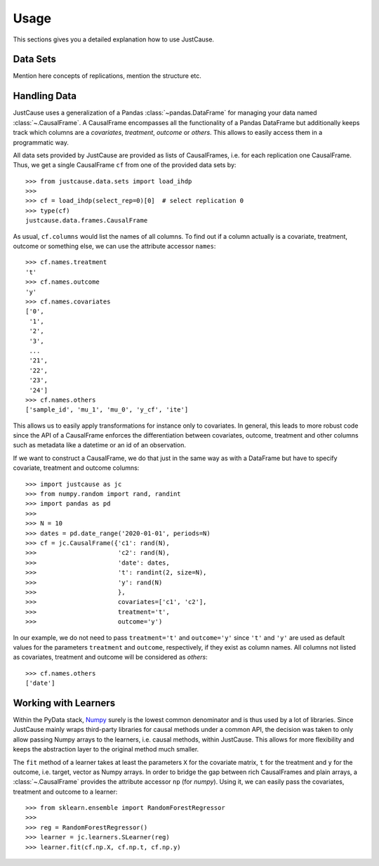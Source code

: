 =====
Usage
=====

This sections gives you a detailed explanation how to use JustCause.

Data Sets
=========

Mention here concepts of replications, mention the structure etc.

Handling Data
=============

JustCause uses a generalization of a Pandas :class:`~pandas.DataFrame` for managing your data named :class:`~.CausalFrame`.
A CausalFrame encompasses all the functionality of a Pandas DataFrame but additionally keeps track which columns
are a *covariates*, *treatment*, *outcome* or *others*. This allows to easily access them in a programmatic way.

All data sets provided by JustCause are provided as lists of CausalFrames, i.e. for each replication one CausalFrame.
Thus, we get a single CausalFrame ``cf`` from one of the provided data sets by::

    >>> from justcause.data.sets import load_ihdp
    >>>
    >>> cf = load_ihdp(select_rep=0)[0]  # select replication 0
    >>> type(cf)
    justcause.data.frames.CausalFrame

As usual, ``cf.columns`` would list the names of all columns. To find out if a column actually is a covariate, treatment,
outcome or something else, we can use the attribute accessor ``names``::

    >>> cf.names.treatment
    't'
    >>> cf.names.outcome
    'y'
    >>> cf.names.covariates
    ['0',
     '1',
     '2',
     '3',
     ...
     '21',
     '22',
     '23',
     '24']
    >>> cf.names.others
    ['sample_id', 'mu_1', 'mu_0', 'y_cf', 'ite']

This allows us to easily apply transformations for instance only to covariates. In general, this leads to more robust code
since the API of a CausalFrame enforces the differentiation between covariates, outcome, treatment and other columns
such as metadata like a datetime or an id of an observation.

If we want to construct a CausalFrame, we do that just in the same way as with a DataFrame but have to specify covariate,
treatment and outcome columns::

    >>> import justcause as jc
    >>> from numpy.random import rand, randint
    >>> import pandas as pd
    >>>
    >>> N = 10
    >>> dates = pd.date_range('2020-01-01', periods=N)
    >>> cf = jc.CausalFrame({'c1': rand(N),
    >>>                      'c2': rand(N),
    >>>                      'date': dates,
    >>>                      't': randint(2, size=N),
    >>>                      'y': rand(N)
    >>>                      },
    >>>                      covariates=['c1', 'c2'],
    >>>                      treatment='t',
    >>>                      outcome='y')

In our example, we do not need to pass ``treatment='t'`` and ``outcome='y'`` since ``'t'`` and ``'y'`` are used as default
values for the parameters ``treatment`` and ``outcome``, respectively, if they exist as column names.
All columns not listed as covariates, treatment and outcome will be considered as *others*::

    >>> cf.names.others
    ['date']

Working with Learners
=====================

Within the PyData stack, `Numpy`_ surely is the lowest common denominator and is thus used by a lot of libraries. Since
JustCause mainly wraps third-party libraries for causal methods under a common API, the decision was taken to only allow
passing Numpy arrays to the learners, i.e. causal methods, within JustCause. This allows for more flexibility and keeps
the abstraction layer to the original method much smaller.

The ``fit`` method of a learner takes at least the parameters ``X`` for the covariate matrix,  ``t`` for the treatment
and ``y`` for the outcome, i.e. target, vector as Numpy arrays. In order to bridge the gap between rich CausalFrames and
plain arrays, a :class:`~.CausalFrame` provides the attribute accessor ``np`` (for *numpy*). Using it, we can easily pass
the covariates, treatment and outcome to a learner::

    >>> from sklearn.ensemble import RandomForestRegressor
    >>>
    >>> reg = RandomForestRegressor()
    >>> learner = jc.learners.SLearner(reg)
    >>> learner.fit(cf.np.X, cf.np.t, cf.np.y)



.. _Numpy: https://numpy.org/


